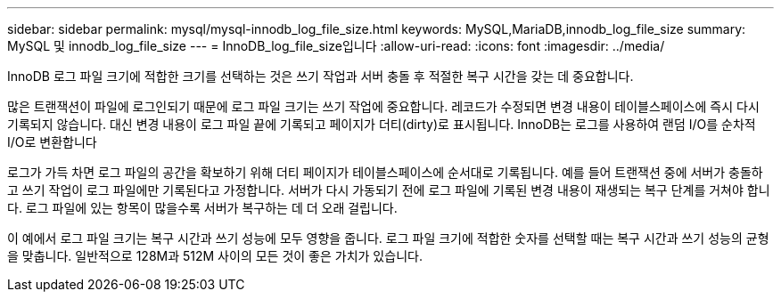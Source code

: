 ---
sidebar: sidebar 
permalink: mysql/mysql-innodb_log_file_size.html 
keywords: MySQL,MariaDB,innodb_log_file_size 
summary: MySQL 및 innodb_log_file_size 
---
= InnoDB_log_file_size입니다
:allow-uri-read: 
:icons: font
:imagesdir: ../media/


[role="lead"]
InnoDB 로그 파일 크기에 적합한 크기를 선택하는 것은 쓰기 작업과 서버 충돌 후 적절한 복구 시간을 갖는 데 중요합니다.

많은 트랜잭션이 파일에 로그인되기 때문에 로그 파일 크기는 쓰기 작업에 중요합니다. 레코드가 수정되면 변경 내용이 테이블스페이스에 즉시 다시 기록되지 않습니다. 대신 변경 내용이 로그 파일 끝에 기록되고 페이지가 더티(dirty)로 표시됩니다. InnoDB는 로그를 사용하여 랜덤 I/O를 순차적 I/O로 변환합니다

로그가 가득 차면 로그 파일의 공간을 확보하기 위해 더티 페이지가 테이블스페이스에 순서대로 기록됩니다. 예를 들어 트랜잭션 중에 서버가 충돌하고 쓰기 작업이 로그 파일에만 기록된다고 가정합니다. 서버가 다시 가동되기 전에 로그 파일에 기록된 변경 내용이 재생되는 복구 단계를 거쳐야 합니다. 로그 파일에 있는 항목이 많을수록 서버가 복구하는 데 더 오래 걸립니다.

이 예에서 로그 파일 크기는 복구 시간과 쓰기 성능에 모두 영향을 줍니다. 로그 파일 크기에 적합한 숫자를 선택할 때는 복구 시간과 쓰기 성능의 균형을 맞춥니다. 일반적으로 128M과 512M 사이의 모든 것이 좋은 가치가 있습니다.
